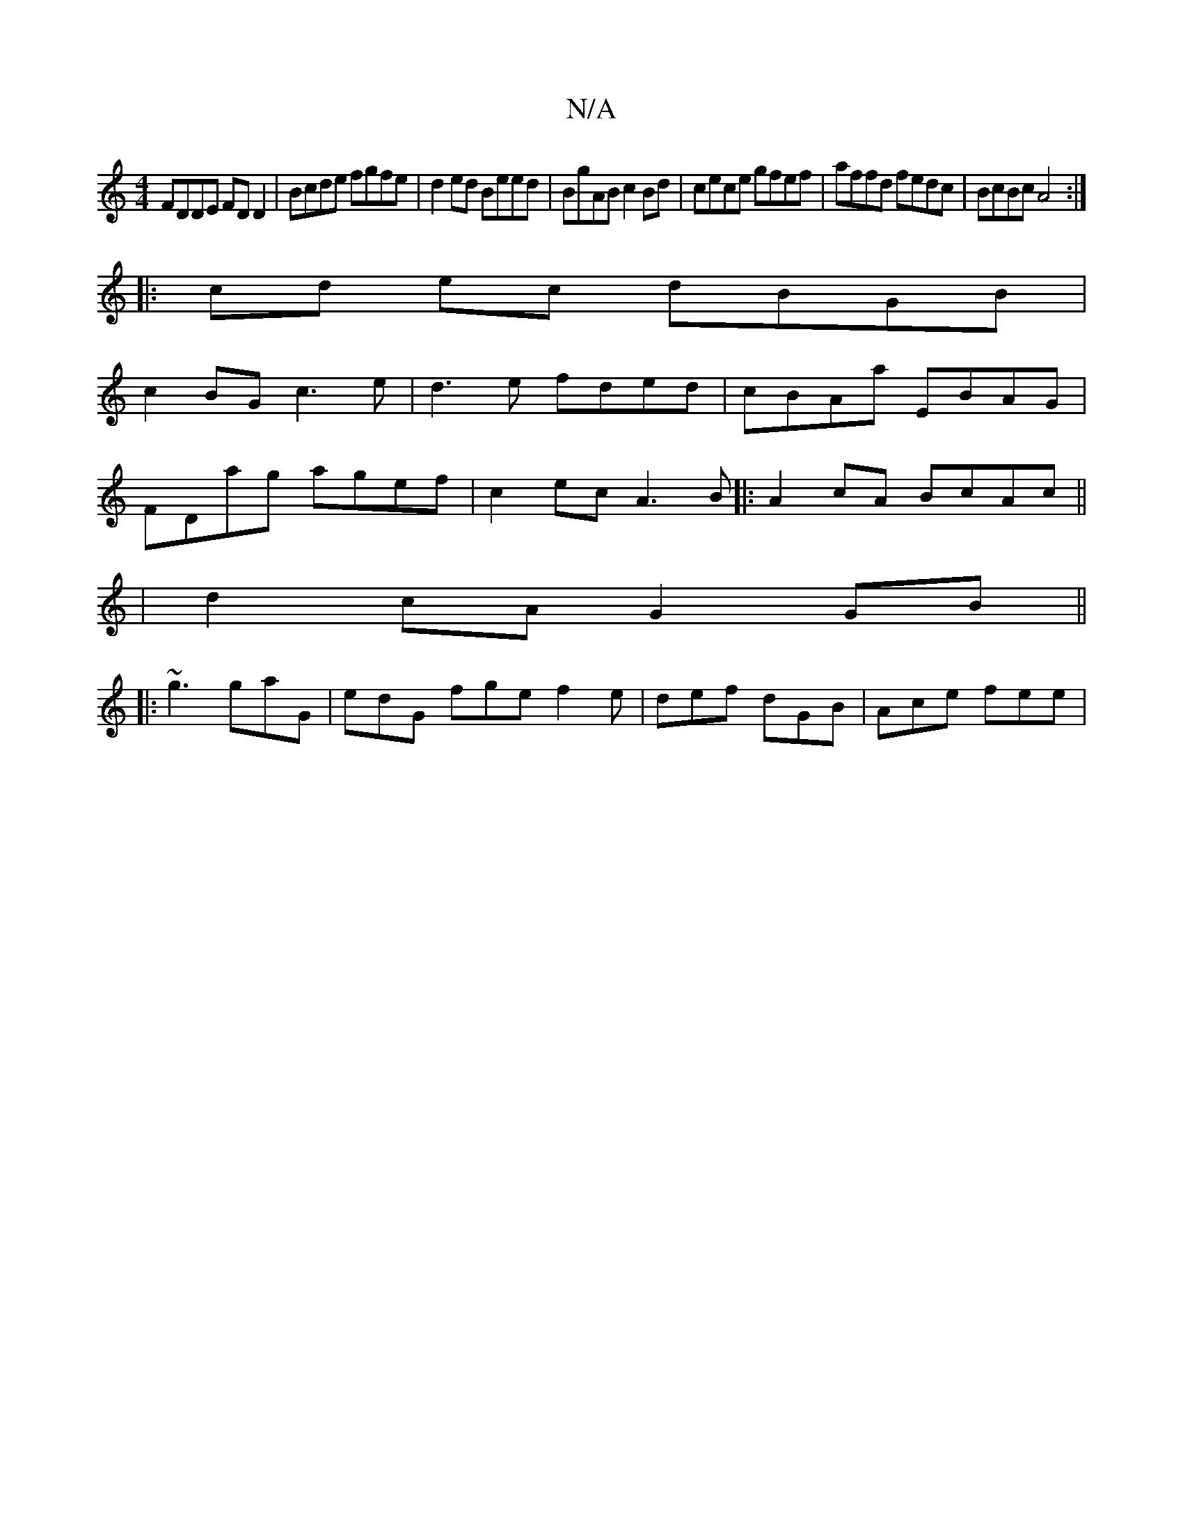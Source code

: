 X:1
T:N/A
M:4/4
R:N/A
K:Cmajor
FDDE FDD2|Bcde fgfe|d2ed Beed|BgAB c2Bd|cece gfef|affd fedc|BcBc A4:|
|:cd ec dBGB|
c2BG c3e|d3 e fded|cBAa EBAG|
FDag agef|c2ec A3B|: A2cA BcAc ||
|d2 cA G2GB||
|:~g3 gaG|edG fge f2e|def dGB|Ace fee|